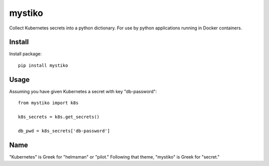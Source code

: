 =======
mystiko
=======

Collect Kubernetes secrets into a python dictionary.  For use by python
applications running in Docker containers.


-------
Install
-------
Install package::

    pip install mystiko


-----
Usage
-----
Assuming you have given Kubernetes a secret with key "db-password"::

    from mystiko import k8s

    k8s_secrets = k8s.get_secrets()

    db_pwd = k8s_secrets['db-password']


----
Name
----
"Kubernetes" is Greek for "helmsman" or "pilot."  Following that theme,
"mystiko" is Greek for "secret."

